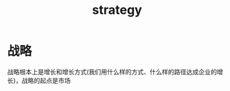 :PROPERTIES:
:ID:       43454919-414b-433d-96f9-776093d51687
:ROAM_ALIASES: 战略
:END:
#+title: strategy
#+filetags: strategy
* 战略
  战略根本上是增长和增长方式(我们用什么样的方式、什么样的路径达成企业的增长)，战略的起点是市场

